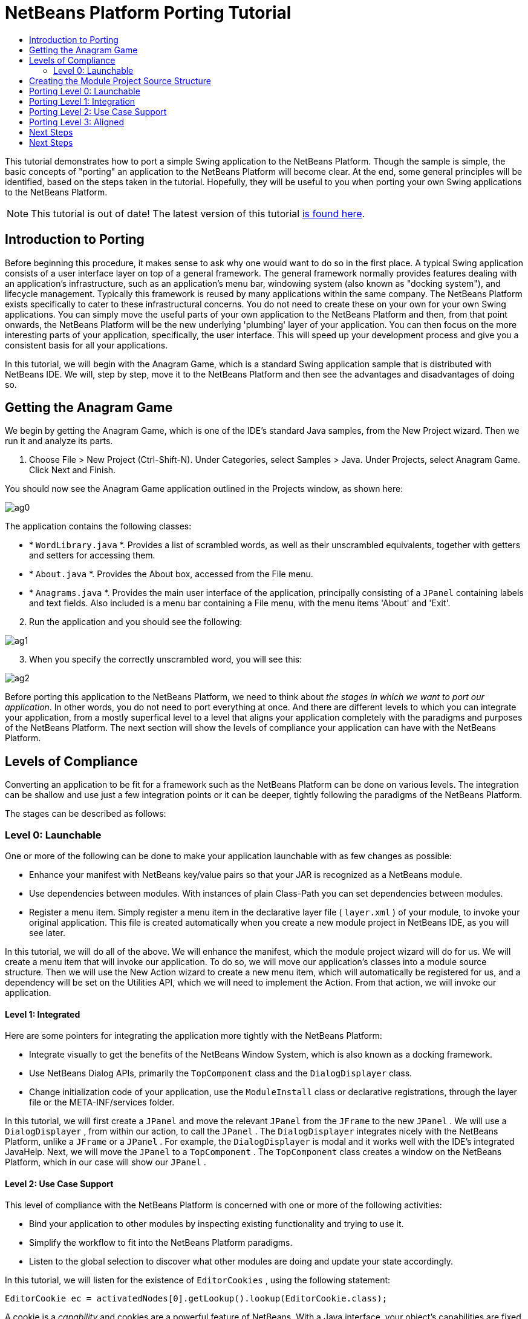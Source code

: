 // 
//     Licensed to the Apache Software Foundation (ASF) under one
//     or more contributor license agreements.  See the NOTICE file
//     distributed with this work for additional information
//     regarding copyright ownership.  The ASF licenses this file
//     to you under the Apache License, Version 2.0 (the
//     "License"); you may not use this file except in compliance
//     with the License.  You may obtain a copy of the License at
// 
//       http://www.apache.org/licenses/LICENSE-2.0
// 
//     Unless required by applicable law or agreed to in writing,
//     software distributed under the License is distributed on an
//     "AS IS" BASIS, WITHOUT WARRANTIES OR CONDITIONS OF ANY
//     KIND, either express or implied.  See the License for the
//     specific language governing permissions and limitations
//     under the License.
//

= NetBeans Platform Porting Tutorial
:jbake-type: platform-tutorial
:jbake-tags: tutorials 
:markup-in-source: verbatim,quotes,macros
:jbake-status: published
:syntax: true
:source-highlighter: pygments
:toc: left
:toc-title:
:icons: font
:experimental:
:description: NetBeans Platform Porting Tutorial - Apache NetBeans
:keywords: Apache NetBeans Platform, Platform Tutorials, NetBeans Platform Porting Tutorial

This tutorial demonstrates how to port a simple Swing application to the NetBeans Platform. Though the sample is simple, the basic concepts of "porting" an application to the NetBeans Platform will become clear. At the end, some general principles will be identified, based on the steps taken in the tutorial. Hopefully, they will be useful to you when porting your own Swing applications to the NetBeans Platform.

NOTE: This tutorial is out of date! The latest version of this tutorial  link:https://netbeans.apache.org/tutorials/nbm-porting-basic.html[is found here].









== Introduction to Porting

Before beginning this procedure, it makes sense to ask why one would want to do so in the first place. A typical Swing application consists of a user interface layer on top of a general framework. The general framework normally provides features dealing with an application's infrastructure, such as an application's menu bar, windowing system (also known as "docking system"), and lifecycle management. Typically this framework is reused by many applications within the same company. The NetBeans Platform exists specifically to cater to these infrastructural concerns. You do not need to create these on your own for your own Swing applications. You can simply move the useful parts of your own application to the NetBeans Platform and then, from that point onwards, the NetBeans Platform will be the new underlying 'plumbing' layer of your application. You can then focus on the more interesting parts of your application, specifically, the user interface. This will speed up your development process and give you a consistent basis for all your applications.

In this tutorial, we will begin with the Anagram Game, which is a standard Swing application sample that is distributed with NetBeans IDE. We will, step by step, move it to the NetBeans Platform and then see the advantages and disadvantages of doing so.


== Getting the Anagram Game

We begin by getting the Anagram Game, which is one of the IDE's standard Java samples, from the New Project wizard. Then we run it and analyze its parts.


[start=1]
1. Choose File > New Project (Ctrl-Shift-N). Under Categories, select Samples > Java. Under Projects, select Anagram Game. Click Next and Finish.

You should now see the Anagram Game application outlined in the Projects window, as shown here:


image::images/ag0.png[]

The application contains the following classes:

* * ``WordLibrary.java`` *. Provides a list of scrambled words, as well as their unscrambled equivalents, together with getters and setters for accessing them.
* * ``About.java`` *. Provides the About box, accessed from the File menu.
* * ``Anagrams.java`` *. Provides the main user interface of the application, principally consisting of a  ``JPanel``  containing labels and text fields. Also included is a menu bar containing a File menu, with the menu items 'About' and 'Exit'.


[start=2]
1. Run the application and you should see the following:


image::images/ag1.png[]


[start=3]
1. When you specify the correctly unscrambled word, you will see this:


image::images/ag2.png[]

Before porting this application to the NetBeans Platform, we need to think about _the stages in which we want to port our application_. In other words, you do not need to port everything at once. And there are different levels to which you can integrate your application, from a mostly superfical level to a level that aligns your application completely with the paradigms and purposes of the NetBeans Platform. The next section will show the levels of compliance your application can have with the NetBeans Platform. 


== Levels of Compliance

Converting an application to be fit for a framework such as the NetBeans Platform can be done on various levels. The integration can be shallow and use just a few integration points or it can be deeper, tightly following the paradigms of the NetBeans Platform.

The stages can be described as follows:


[[section-LevelsOfCompliance-Level0Launchable]]
=== Level 0: Launchable

One or more of the following can be done to make your application launchable with as few changes as possible:

* Enhance your manifest with NetBeans key/value pairs so that your JAR is recognized as a NetBeans module.
* Use dependencies between modules. With instances of plain Class-Path you can set dependencies between modules.
* Register a menu item. Simply register a menu item in the declarative layer file ( ``layer.xml`` ) of your module, to invoke your original application. This file is created automatically when you create a new module project in NetBeans IDE, as you will see later.

In this tutorial, we will do all of the above. We will enhance the manifest, which the module project wizard will do for us. We will create a menu item that will invoke our application. To do so, we will move our application's classes into a module source structure. Then we will use the New Action wizard to create a new menu item, which will automatically be registered for us, and a dependency will be set on the Utilities API, which we will need to implement the Action. From that action, we will invoke our application.


[[section-LevelsOfCompliance-Level1Integrated]]
==== Level 1: Integrated

Here are some pointers for integrating the application more tightly with the NetBeans Platform:

* Integrate visually to get the benefits of the NetBeans Window System, which is also known as a docking framework.
* Use NetBeans Dialog APIs, primarily the  ``TopComponent``  class and the  ``DialogDisplayer``  class.
* Change initialization code of your application, use the  ``ModuleInstall``  class or declarative registrations, through the layer file or the META-INF/services folder.

In this tutorial, we will first create a  ``JPanel``  and move the relevant  ``JPanel``  from the  ``JFrame``  to the new  ``JPanel`` . We will use a  ``DialogDisplayer`` , from within our action, to call the  ``JPanel`` . The  ``DialogDisplayer``  integrates nicely with the NetBeans Platform, unlike a  ``JFrame``  or a  ``JPanel`` . For example, the  ``DialogDisplayer``  is modal and it works well with the IDE's integrated JavaHelp. Next, we will move the  ``JPanel``  to a  ``TopComponent`` . The  ``TopComponent``  class creates a window on the NetBeans Platform, which in our case will show our  ``JPanel`` .


[[section-LevelsOfCompliance-Level2UseCaseSupport]]
==== Level 2: Use Case Support

This level of compliance with the NetBeans Platform is concerned with one or more of the following activities:

* Bind your application to other modules by inspecting existing functionality and trying to use it.
* Simplify the workflow to fit into the NetBeans Platform paradigms.
* Listen to the global selection to discover what other modules are doing and update your state accordingly.

In this tutorial, we will listen for the existence of  ``EditorCookies`` , using the following statement:


[source,java,subs="{markup-in-source}"]
----

EditorCookie ec = activatedNodes[0].getLookup().lookup(EditorCookie.class);
----

A cookie is a _capability_ and cookies are a powerful feature of NetBeans. With a Java interface, your object's capabilities are fixed at compile time, while NetBeans cookies allow your object to behave dynamically because your object can expose capabilities, or not, based on its state. An  ``EditorCookie``  defines an editor, with interfaces for common activities such as opening a document, closing the editor, background loading of files, document saving, and modification notifications. We will listen for the existence of such a cookie and then we will pass the content of the editor to the  ``TopComponent`` , in the form of words. By doing this, we are doing what the first item above outlines, i.e., inspecting existing functionality and reusing it within the context of our ported application. This is a modest level of integration. However, it pays off because you are reusing functionality provided by the NetBeans Platform.


[[section-LevelsOfCompliance-Level3Aligned]]
==== Level 3: Aligned

In this final stage of your porting activity, you are concerned with the following thoughts, first and foremost:

* Become a good citizen of the NetBeans Platform, by exposing your own state to other modules so that they know what you are doing.
* Eliminate duplicated functionality, by reusing the Navigator, Favorites window, Task List, Progress API, etc., instead of creating or maintaining your own.
* Cooperate with other modules and adapt your application to the NetBeans Platform way of doing things.

Towards the end of this tutorial, we will adopt this level of compliance by letting our  ``TopComponent``  expose a  ``SaveCookie``  when changes are made to the "Guessed Word" text field. By doing this, we will enable the Save menu item under the Tools menu. This kind of integration brings the full benefits of the NetBeans Platform, however it also requires some effort to attain.


== Creating the Module Project Source Structure

First, let's create the source structure of our module. We use a wizard to do so. This is the typical first step of creating a new module for a NetBeans Platform application.


[start=1]
1. Choose File > New Project (Ctrl-Shift-N). Under Categories, select NetBeans Modules. Under Projects, select Module, as shown below:


image::images/agp1.png[]

Click Next.


[start=2]
1. Type  ``AnagramGamePlugin``  in Project Name and choose somewhere to store the module, as shown below:


image::images/agp2.png[]

Click Next.


[start=3]
1. Type a unique name in the Code Name Base field, which provides the unique identifier for your module. It could be anything, but here it is  ``org.netbeans.modules.anagramgameplugin`` .

Also make sure to fill in the XML Layer field, which specifies the location and name of the module's configuration file. By default, the field is empty because not all NetBeans modules need a configuration file. In this case, you will need one, so fill out the field as shown below:


image::images/agp3.png[]


[start=4]
1. Click Finish.

Below the Anagram Game sample, you should now see the source structure of your new module, as shown here:


image::images/agp4.png[]

Above, we can see that we now have the original application, together with the module to which it will be ported. In the next sections, we will begin porting the application to the module, using the porting levels described earlier. 


== Porting Level 0: Launchable

At this stage, we simply want to be able to launch our application from a module. Here we will create a menu item that invokes the application. We begin by copying the application's sources into the module source structure.


[start=1]
1. Copy the two packages from the Anagram Game into the module. Below, the new packages and classes in the module are highlighted:


image::images/agport0.png[]


[start=2]
1. Use the New Action Wizard to create a new menu item. To do so, right-click the module project, choose New > Other and then Module Development > Action. Click Next and then specify that you want a menu item that will always be enabled.

[start=3]
1. Click Next and specify the location of the menu item that will invoke the application. Here, the Window menu is chosen, but it could be any menu at all and it could be between any menu item within the menu:


image::images/agport2.png[]

NOTE:  The screenshot of the wizard step above is truncated to save space in this tutorial.


[start=4]
1. In the final step of the wizard, specify a name, display name, and package for the action. These could, again, be anything, but the screenshot below shows the values used in this tutorial:


image::images/agport3.png[]


[start=5]
1. Click Finish and the new Java class is added, together with new registration entries in the configuration file,  ``layer.xml`` .

[start=6]
1. Next, modify the action, so that we can invoke the  ``JFrame``  from the menu item. To do so, copy the content of the  ``main``  method from the  ``Anagrams``  class to the  ``performAction``  in the action:


[source,java,subs="{markup-in-source}"]
----

public void performAction() {
    new Anagrams().setVisible(true);
}
----


[start=7]
1. Right-click the module in the Projects window and choose Install/Reload in Development IDE or Install/Reload in Target Platform. Depending on which of these you choose, the module will either be installed in the current IDE or in a new instance of the IDE that automatically starts up.

[start=8]
1. Under the Window menu, or whichever menu you specified earlier, you should find the menu item that you created. Choose it and your application appears.

The application is displayed, but note that it is not well integrated with the NetBeans Platform. For example, it is not modal. In the next section, we will integrate it more tightly with the NetBeans Platform. 


== Porting Level 1: Integration

In this section, we integrate the application more tightly by creating a new window, so that we have a user interface, i.e., a window, to which we can move those contents of the  ``JFrame``  that are useful to our new application.


[start=1]
1. Right-click the AnagramGamePlugin in the Projects window and then choose New > Other. Under Categories, select Module Development. Under File Types, select Window Component. Click Next.


[start=2]
1. Choose the position where you would like the window to appear. For purposes of this tutorial choose "editor", which will place the Anagram game in the main part of the application. Optionally, specify whether the window should open automatically when the application starts up. Click Next.


[start=3]
1. Type  ``Anagram``  in Class Name Prefix and select  ``org.netbeans.modules.anagramgameplugin``  in Package, as shown here:


image::images/agf2.png[]

Above, notice that the IDE shows the files it will create and modify.


[start=4]
1. Click Finish.

Now you have a set of new Java and XML source files, as shown here:


image::images/agf3.png[]


[start=5]
1. Open the  ``Anagrams``  class in the Anagram sample, as well as the  ``AnagramTopComponent`` , which was created in the previous step.

When you click the mouse in the Anagram class, notice that the labels and text fields are in a Swing container, in this case a  ``JPanel`` , as shown here:


image::images/agf4.png[]

*Tip:* If the Swing components were not within a container, you could select them all with the mouse, then right-click and choose Enclose In, to let the IDE create a container within which all the selected components would be enclosed.


[start=6]
1. Right-click the  ``JPanel``  and copy it. Paste it in the TopComponent and you should see the old user interface in your new plugin:


image::images/agf5.png[]


[start=7]
1. Only one thing needs to be transferred, at this point: the variable declared in the original  ``JFrame`` . Open the  ``JFrame``  and copy the variable:


image::images/agf6.png[]

Paste it into the source view of the TopComponent:


image::images/agf7.png[]


[start=8]
1. Right-click the module in the Projects window and choose Install/Reload in Development IDE or Install/Reload in Target Platform. Depending on which of these you choose the module will either be installed in the current IDE or in a new instance of the IDE that automatically starts up.

You should now see the Anagram Game window, which you defined in this section. You will also find a new menu item that opens the window, under the Window menu.

Also notice that the game works as before. You need to click New Word once, to have the module call up a new word, and then you can use it as before:


image::images/agf8.png[]



== Porting Level 2: Use Case Support

In this section, we are concerned with listening to the global selection and making use of data we find there.The global selection, also called the default lookup, is the registry for global singletons and instances of objects which have been registered in the system by modules. Here we query the lookup for  ``EditorCookies``  and make use of the  ``EditorCookie`` 's document to fill the string array that defines the scrambled words displayed in the  ``TopComponent`` .


[start=1]
1. We begin by tweaking the  ``WordLibrary``  class. We do this so that we can set its list of words externally. The sample provides a hardcoded list, but we want to be able to set that list ourselves, via an external action. Therefore, add this method to  ``WordLibrary`` :


[source,java,subs="{markup-in-source}"]
----

public static void setScrambledWordList(String[] inScrambledWordList) {
        SCRAMBLED_WORD_LIST = inScrambledWordList;
}
----

Next, we will create an action that will obtain the content of a Java class, break the content down into words, and fill the  ``SCRAMBLED_WORD_LIST``  string array with these words.


[start=2]
1. Right-click the project node in the Projects window, choose New > Action, and then choose "Conditionally Enabled" in the first panel of the New Action wizard. Select "EditorCookie" in the Cookie Classes drop-down list, because we want the action to be sensitive to EditorCookies. This means that the action will act on this type of Cookie and only be enabled when one is available from the current selection. Click Next.

[start=3]
1. Unselect "Global Menu Item". Select "Editor Context Menu Item". In the "Content Type" drop-down list, choose "text/x-java". Click Next, give the action a prefix and display name, then click Finish.

[start=4]
1. In the Source Editor, redefine the  ``performAction``  as follows:


[source,java,subs="{markup-in-source}"]
----

protected void performAction(Node[] activatedNodes) {
    try {
    
        *//Look up the EditorCookie for the current node:*
        EditorCookie ec = activatedNodes[0].getLookup().lookup(EditorCookie.class);
        
        *//Get the EditorCookie's document:*
        StyledDocument doc = ec.getDocument();
        
        *//Get the complete textual content:*
        String all = doc.getText(0, doc.getLength());
        
        *//Make words from the content:*
        String[] tokens = all.split(" ");
        
        *//Pass the words to the WordLibrary class:*
        WordLibrary.setScrambledWordList(tokens);
        
        *//Open the TopComponent:*
        TopComponent win = AnagramTopComponent.findInstance();
        win.open();
        win.requestActive();
        
    } catch (BadLocationException ex) {
        Exceptions.printStackTrace(ex);
    }
}
----


[start=5]
1. Install the module, right-click in the Java editor, and choose the new menu item you see there. The TopComponent opens. When you click to the next word, the words from the Java class appear in the Scrambled Word text field.

The result of this exercise is that you now see the content of the Java class in the Scrambled Word text field. Of course, these words are not really scrambled and you cannot really unscramble them. However, your module is making use of the content of files supported by a different module altogether, and it is updating its state accordingly. 


== Porting Level 3: Aligned

In this section, we are concerned with becoming a "good citizen" of the NetBeans Platform. We are going to expose the state of the TopComponent to the other modules, so that we can cooperate with them. As an example of this, we will modify the TopComponent to offer a  ``SaveCookie`` , which gives the user a way to store the text typed in the text field. By offering the  ``SaveCookie``  when changes are made in the text field, the Save button and the Save menu item under the File menu will become enabled. When the user selects the button or menu item, a dialog will be displayed and the button and menu item will become disabled, until the next time that a change is made to the text field.


[start=1]
1. Begin by setting a dependency on the Dialogs API, by right-clicking the project node in the Projects window, choosing Properties, and then adding the Dialogs API and the Nodes API in the Libraries panel.

[start=2]
1. Next, we need to create a node within our  ``TopComponent`` . We need to do so because we need the  ``TopComponent``  to expose a  ``SaveCookie`` , i.e., the capability to save. Such capabilities apply to nodes and therefore we need to create a node, add an implementation of  ``SaveCookie``  to its set of cookies, and then set the node as the  ``TopComponent's``  activated node. Here is the node, with comments inline to explain what it is for:


[source,java,subs="{markup-in-source}"]
----

private class DummyNode extends AbstractNode {

    SaveCookieImpl impl;

    public DummyNode() {
        super(Children.LEAF);
        impl = new SaveCookieImpl();
    }

    *//We will call this method, i.e., dummyNode.fire(),
    //from a document listener set on the text field:*
    public void fire(boolean modified) {
        if (modified) {
            *//If the text is modified,
            //we add the SaveCookie implementation to the cookieset:*
            getCookieSet().assign(SaveCookie.class, impl);
        } else {
            *//Otherwise, we make no assignment
            //and the SaveCookie is not made available:*
            getCookieSet().assign(SaveCookie.class);
        }
    }

    private class SaveCookieImpl implements SaveCookie {

        public void save() throws IOException {

            Confirmation msg = new NotifyDescriptor.Confirmation("Do you want to save \"" + 
                guessedWord.getText() + "\"?", NotifyDescriptor.OK_CANCEL_OPTION, 
                NotifyDescriptor.QUESTION_MESSAGE);

            Object result = DialogDisplayer.getDefault().notify(msg);

            *//When user clicks "Yes", indicating they really want to save,
            //we need to disable the Save button and Save menu item,
            //so that it will only be usable when the next change is made
            //to the text field:*
            if (NotifyDescriptor.YES_OPTION.equals(result)) {
                fire(false);
                *//Implement your save functionality here.*
            }

        }
    }
}
----

Declare the  ``DummyNode``  at the top of the class:


[source,java,subs="{markup-in-source}"]
----

private DummyNode dummyNode;
----


[start=3]
1. Next, in the TopComponent's constructor, we set the activated node:


[source,java,subs="{markup-in-source}"]
----

setActivatedNodes(new Node[]{dummyNode = new DummyNode()});
----


[start=4]
1. Finally, we listen for change on the text field's document, and fire change events whenever the text field's document changes, by adding this document listener code to the end of the  ``TopComponent`` 's constructor:


[source,java,subs="{markup-in-source}"]
----

guessedWord.getDocument().addDocumentListener(new DocumentListener() {

    public void insertUpdate(DocumentEvent arg0) {
        dummyNode.fire(true);
    }

    public void removeUpdate(DocumentEvent arg0) {
        dummyNode.fire(true);
    }

    public void changedUpdate(DocumentEvent arg0) {
        dummyNode.fire(true);
    }
    
});
----


[start=5]
1. By default, you have a Save menu item under the File menu, but no Save button in the toolbar. For testing purposes, you may want a Save button in the toolbar. For this purpose, add the following to the layer:


[source,xml,subs="{markup-in-source}"]
----

<folder name="Toolbars">
    <folder name="File">
        <file name="org-openide-actions-SaveAction.instance"/>
    </folder>
</folder>
----


[start=6]
1. Install the module, make a change in the "Guessed Word" text field, and notice that the Save button and the Save menu item become enabled. Select either the button or the menu item, click Yes in the dialog, and notice that the Save functionality is disabled.


Congratulations! Now that your module is making use of existing functionality, you have taken one step in successfully aligning it with the NetBeans Platform. Other modules can be now be plugged into the NetBeans Platform to take advantage of, or even extend, features added by your module. Hence, not only can your module benefit from what the NetBeans Platform provides, but you've created something that other modules can use as well.

You need to continue finding ways to further align your original application with the functionality offered by the NetBeans Platform, in order to make it even more of a good "good citizen" and useful member of the community of modules within the application.

For example, you can write a new node, with child nodes for each word defined in the class:


[source,xml,subs="{markup-in-source}"]
----

public class WordListNode extends AbstractNode {

    private int index;
    private final WordLibrary wordLibrary;

    public WordListNode() {
        this(WordLibrary.getDefault());
    }
    
    private WordListNode(WordLibrary w) {
        super(new WordListChildren(w));
        wordLibrary = w;
    }
    
    WordListNode(int index, WordLibrary w) {
        super(Children.LEAF);
        this.index = index;
        this.wordLibrary = w;
        
        setName("Index: " + index);
        setDisplayName(wordLibrary.getWord(index));
    }

    @Override
    public String getHtmlDisplayName() {
        return "<b>" + wordLibrary.getWord(index) + "</b> (<i>" + wordLibrary.getScrambledWord(index) + "</i>)";
    }
    
    private static class WordListChildren extends Children.Keys<Integer> {
        private final WordLibrary wordLibrary;

        public WordListChildren(WordLibrary wordLibrary) {
            this.wordLibrary = wordLibrary;
        }
        
        @Override
        protected void addNotify() {
            List<Integer> arr = new ArrayList<Integer>();
            for (int i = 0; i < wordLibrary.getSize(); i++) {
                arr.add(i);
            }
            setKeys(arr);
        }

        @Override
        protected void removeNotify() {
            setKeys(Collections.<Integer>emptyList());
        }
        
        @Override
        protected Node[] createNodes(Integer index) {
            WordListNode node = new WordListNode(index, wordLibrary);
            return new Node[] { node };
        }
    }
    
}
----

In return, the lifecycle of the original application is now handled by the NetBeans Platform and you can leverage as much of the existing modules' functionality as is reasonable for your module. In fact, your original application is now no longer an application, but an integral part of a larger application.


== Next Steps

There are several next steps one can take at this point, aside from further aligning the module with the NetBeans Platform, as outlined above:

* *Become aware of the differences between standard Swing applications and the NetBeans Platform.* For the most part, the standard Swing approach to creating a user interface will continue to work for your NetBeans Platform application. However, the NetBeans Platform approach is better, easier, or both in some cases. One example is that of the NetBeans Dialogs API. The standard Swing approach, via, for example, the  ``JOptionsPane`` , works OK, but using the NetBeans Dialogs API is easier, because it automatically centers your dialog in the application and allows you to dismiss it with the ESC key. Using the Dialogs API also lets you plug in a different DialogDisplayer, which can make it easier to customize or test your application.

Below is a list of the principle differences between the typical Swing approach and that of the NetBeans Platform:

* Loading of images
* Loading of resource bundles and localized string
* Assigning of mnemonics to labels and buttons
* Showing dialogs

For details on all of the above items, read this FAQ:  link:https://netbeans.apache.org/wiki/devfaqnbideosyncracies[Common calls that should be done slightly differently in NetBeans than standard Swing apps (loading images, localized strings, showing dialogs)].

In addition, note that, since the NetBeans Platform now handles the lifecycle of your module, since it is now part of the whole application, you can no longer use  ``System.exit`` . Instead, you need to use  ``LifecycleManager`` . To run code on start up, which should only be done when absolutely necessary, you need to use the NetBeans  ``ModuleInstall``  class and, specifically, its  ``restored``  method. A useful reference in this context is  link:http://www.ociweb.com/jnb/jnbOct2005.html#porting[Porting a Java Swing Application to the NetBeans Platform], by Tom Wheeler, in  link:http://www.ociweb.com/jnb/jnbOct2005.html#porting[Building A Complete NetBeans Platform Application].

* *Create a module project for each distinct part of your application.* The NetBeans Platform provides a modular architecture out of the box. Break your application into one or more modules. Doing so requires some analysis of your original application and an assessment of which parts could best fit within a new module and how to communicate between them. Since the example in this tutorial was simple, we only needed one module. A next step might be to put the  ``WordLibrary``  class in a separate module and expose it as a public API. Doing so would let other modules provide user interfaces on top of the API provided by the first module, as shown here:


image::images/agf9.png[]

As shown above, you need to put the modules in a module suite. Then set a dependency in the plugin module on the API module, using the Libraries panel in the plugin module's Project Properties dialog box. The size of each module, i.e., when one should create a new module or continue developing within an existing one, is a question of debate. Smaller is better, in general.

* *Always keep reevaluating what you really need to port.* Look at the NetBeans Platform and decide where there is overlap with your own application. Where there is overlap, such as the menu bar and About box, decide what you want to do. Typically, you want to leverage as much as possible from the NetBeans Platform. Therefore, you would port as little as possible from your own application, while keeping as much of it as is useful to you.
* *Move distinct parts of your user interface to one or more TopComponents.* On the NetBeans Platform, the  ``TopComponent``  class provides the top level Swing container. In effect, it is a window. Move the user interface from your original application to one or more of these windows and discard your original  ``JFrame`` s.
* *Copy the Java classes that do not provide user interface elements.* We simply copied the original  ``WordLibrary.java``  class. You can do the same with the model of your own Swing applications. You might need to tweak some code to smoothen the transition between the old Swing application and the new NetBeans Platform application, but (as in the case shown in this tutorial) this might not even be necessary.



link:http://netbeans.apache.org/community/mailing-lists.html[Send Us Your Feedback]



== Next Steps

For more information about creating and developing NetBeans modules, see the following resources:

*  link:https://netbeans.apache.org/kb/docs/platform.html[Other Related Tutorials]

*  link:https://bits.netbeans.org/dev/javadoc/[NetBeans API Javadoc]
